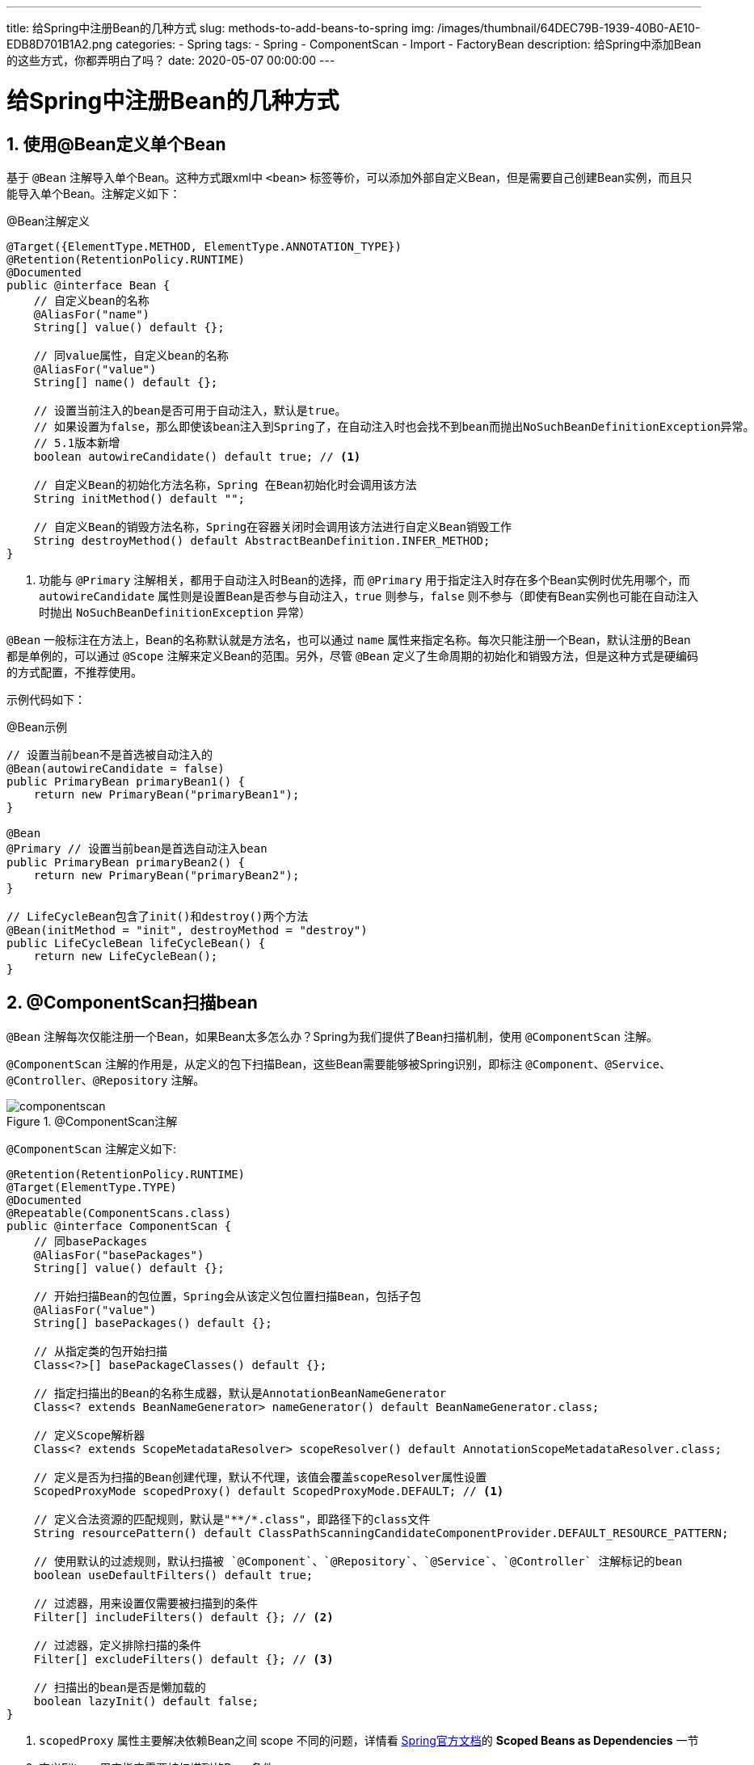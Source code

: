 ---
title: 给Spring中注册Bean的几种方式
slug: methods-to-add-beans-to-spring
img: /images/thumbnail/64DEC79B-1939-40B0-AE10-EDB8D701B1A2.png
categories:
  - Spring
tags:
  - Spring
  - ComponentScan
  - Import
  - FactoryBean
description: 给Spring中添加Bean的这些方式，你都弄明白了吗？
date: 2020-05-07 00:00:00
---

[[methods-register-bean-to-spring]]
= 给Spring中注册Bean的几种方式
:key_word: Spring,容器,注册bean,Bean,ComponentScan,Import,扫描,导入
:Author: belonk.com belonk@126.com
:Date: 2020-05-07
:Revision: 1.0
:website: https://belonk.com
:toc:
:toclevels: 4
:toc-title: 目录
:icons: font
:numbered:
:doctype: article
:encoding: utf-8
:imagesdir: images
:tabsize: 4

[[use-bean]]
== 使用@Bean定义单个Bean

基于 `@Bean` 注解导入单个Bean。这种方式跟xml中 `<bean>` 标签等价，可以添加外部自定义Bean，但是需要自己创建Bean实例，而且只能导入单个Bean。注解定义如下：

.@Bean注解定义
[source,java]
----
@Target({ElementType.METHOD, ElementType.ANNOTATION_TYPE})
@Retention(RetentionPolicy.RUNTIME)
@Documented
public @interface Bean {
	// 自定义bean的名称
	@AliasFor("name")
	String[] value() default {};

	// 同value属性，自定义bean的名称
	@AliasFor("value")
	String[] name() default {};

	// 设置当前注入的bean是否可用于自动注入，默认是true。
	// 如果设置为false，那么即使该bean注入到Spring了，在自动注入时也会找不到bean而抛出NoSuchBeanDefinitionException异常。
	// 5.1版本新增
	boolean autowireCandidate() default true; // <1>

	// 自定义Bean的初始化方法名称，Spring 在Bean初始化时会调用该方法
	String initMethod() default "";

	// 自定义Bean的销毁方法名称，Spring在容器关闭时会调用该方法进行自定义Bean销毁工作
	String destroyMethod() default AbstractBeanDefinition.INFER_METHOD;
}
----
<1> 功能与 `@Primary` 注解相关，都用于自动注入时Bean的选择，而 `@Primary` 用于指定注入时存在多个Bean实例时优先用哪个，而 `autowireCandidate` 属性则是设置Bean是否参与自动注入，`true` 则参与，`false` 则不参与（即使有Bean实例也可能在自动注入时抛出 `NoSuchBeanDefinitionException` 异常）

`@Bean` 一般标注在方法上，Bean的名称默认就是方法名，也可以通过 `name` 属性来指定名称。每次只能注册一个Bean，默认注册的Bean都是单例的，可以通过 `@Scope` 注解来定义Bean的范围。另外，尽管 `@Bean` 定义了生命周期的初始化和销毁方法，但是这种方式是硬编码的方式配置，不推荐使用。

示例代码如下：

.@Bean示例
[source,java]
----
// 设置当前bean不是首选被自动注入的
@Bean(autowireCandidate = false)
public PrimaryBean primaryBean1() {
    return new PrimaryBean("primaryBean1");
}

@Bean
@Primary // 设置当前bean是首选自动注入bean
public PrimaryBean primaryBean2() {
    return new PrimaryBean("primaryBean2");
}

// LifeCycleBean包含了init()和destroy()两个方法
@Bean(initMethod = "init", destroyMethod = "destroy")
public LifeCycleBean lifeCycleBean() {
    return new LifeCycleBean();
}
----

[[use-componentscan]]
== @ComponentScan扫描bean

`@Bean` 注解每次仅能注册一个Bean，如果Bean太多怎么办？Spring为我们提供了Bean扫描机制，使用 `@ComponentScan` 注解。

`@ComponentScan` 注解的作用是，从定义的包下扫描Bean，这些Bean需要能够被Spring识别，即标注 `@Component`、`@Service`、`@Controller`、`@Repository` 注解。

.@ComponentScan注解
image::/images/componentscan.png[]

`@ComponentScan` 注解定义如下:

[source,java]
----
@Retention(RetentionPolicy.RUNTIME)
@Target(ElementType.TYPE)
@Documented
@Repeatable(ComponentScans.class)
public @interface ComponentScan {
	// 同basePackages
	@AliasFor("basePackages")
	String[] value() default {};

	// 开始扫描Bean的包位置，Spring会从该定义包位置扫描Bean，包括子包
	@AliasFor("value")
	String[] basePackages() default {};

	// 从指定类的包开始扫描
	Class<?>[] basePackageClasses() default {};

	// 指定扫描出的Bean的名称生成器，默认是AnnotationBeanNameGenerator
	Class<? extends BeanNameGenerator> nameGenerator() default BeanNameGenerator.class;

	// 定义Scope解析器
	Class<? extends ScopeMetadataResolver> scopeResolver() default AnnotationScopeMetadataResolver.class;

	// 定义是否为扫描的Bean创建代理，默认不代理，该值会覆盖scopeResolver属性设置
	ScopedProxyMode scopedProxy() default ScopedProxyMode.DEFAULT; // <1>

	// 定义合法资源的匹配规则，默认是"**/*.class"，即路径下的class文件
	String resourcePattern() default ClassPathScanningCandidateComponentProvider.DEFAULT_RESOURCE_PATTERN;

	// 使用默认的过滤规则，默认扫描被 `@Component`、`@Repository`、`@Service`、`@Controller` 注解标记的bean
	boolean useDefaultFilters() default true;

	// 过滤器，用来设置仅需要被扫描到的条件
	Filter[] includeFilters() default {}; // <2>

	// 过滤器，定义排除扫描的条件
	Filter[] excludeFilters() default {}; // <3>

	// 扫描出的bean是否是懒加载的
	boolean lazyInit() default false;
}
----
<1> `scopedProxy` 属性主要解决依赖Bean之间 [red]##scope## 不同的问题，详情看 https://docs.spring.io/spring/docs/5.2.6.RELEASE/spring-framework-reference/core.html#beans-factory-scopes-other-injection[Spring官方文档]的 *Scoped Beans as Dependencies* 一节
<2> 定义Filter，用来指定需要被扫描到的Bean条件
<3> 定义Filter，用来指定需要排除扫描的Bean条件

[[filter]]
=== 过滤器

`includeFilters` 和 `excludeFilters` 属性配置一个过滤器，它是 `ComponentScan.Filter` 类型。过滤器的作用在于，可以设置一些过滤规则，Spring在扫描Bean的时候应用这些规则，然后灵活的对扫描的bean进行筛选。

过滤器 `Filter` 是 `@ComponentScan` 注解的子注解，它的定义如下：

[source,java]
----
@Retention(RetentionPolicy.RUNTIME)
@Target({})
@interface Filter {

	// 定义过滤类型，包括ANNOTATION、ASSIGNABLE_TYPE、ASPECTJ、REGEX和CUSTOM
	FilterType type() default FilterType.ANNOTATION;

	// 同classes
	@AliasFor("classes")
	Class<?>[] value() default {};

	// 过滤的类型，只有type为ANNOTATION、ASSIGNABLE_TYPE、CUSTOM可以定义类型
	@AliasFor("value")
	Class<?>[] classes() default {};

	// 过滤的表达式，type为ASPECTJ、REGEX可以定义表达式
	String[] pattern() default {};
}
----

Spring为我们提供了多种过滤类型（即 `Filter` 的 `type` 属性），每种的作用如下表所示：

.Spring提供的过滤类型
[cols="1,2,2"]
|===
|过滤类型 |作用 |说明

|ANNOTATION
|基于注解来定义过滤规则
|需要定义classes属性，表示注解类型

|ASSIGNABLE_TYPE
|按照类继承关系来进行过滤，即类和它的所有子类
|需要定义classes属性，表示祖先类

|ASPECTJ
|基于aspectj表达式过滤
|需要定义pattern属性，表示AspectJ表达式

|REGEX
|按照正则表达式过滤
|需要定义pattern属性，表示正则表达式

|CUSTOM
|自定义过滤规则
|需要定义classes属性，表示自定义过滤器类
|===

一般而言，我们只需要使用 `@ComponentScan` 配置好需要扫描的基础包即可，就像下边这样：

[source,java]
----
@Configuration
@ComponentScan(basePackages = "com.belonk.componentscan")
public class BasicComponentScanConfig {
	// ……
}
----

有时，我们需要按照条件设置过滤器，比如在配置Spring MVC时，需要指定父子容器，我们需要父容器配置不扫描Controller，而子容器仅扫描Controller，配置就像下边这样：

.父容器配置
[source,java]
----
@Configurable
@ComponentScan(basePackages = "com.belonk", excludeFilters = {
        @ComponentScan.Filter(type = FilterType.ANNOTATION, classes = Controller.class)}) // <1>
public class RootConfig {
	// ……
}
----
<1> 扫描Bean时排除 `@Controller` 注解标记的类

.子容器配置
[source,java]
----
@Configuration
@ComponentScan(basePackages = "com.belonk", includeFilters = {@ComponentScan.Filter(type = FilterType.ANNOTATION,
        value = Controller.class)}, useDefaultFilters = false) // <1>
public class SubConfig {
	// ……
}
----
<1> 扫描Bean时仅扫描 `@Controller` 注解标记的类

[IMPORTANT]
.注意
使用 `includeFilters` 自定义包含规则时，`useDefaultFilters` 必须设置为 `false`，以禁用默认过滤器。

[[custom-filter]]
=== 自定义过滤器

如果默认提供的几种过滤类型不满足要求，我们还可以自定义过滤器，需要实现Spring提供的 `TypeFilter` 接口：

.TypeFilter接口定义
[source,java]
----
@FunctionalInterface
public interface TypeFilter {
	// 检查是否符合匹配规则，匹配返回true。
	// 包含两个参数: metadataReader - 当前正在扫描的类元信息, metadataReaderFactory - 可以获取其他类信息的工厂类
	boolean match(MetadataReader metadataReader, MetadataReaderFactory metadataReaderFactory)
			throws IOException;
}
----

我们编写一个自定义过滤器，用来设置仅扫描 `classname` 包含了 `user` 的类，示例代码如下：

[source,java]
----
public class CustomTypeFilter implements TypeFilter {
	/**
	 * 判断正被扫描的类是否匹配并加入到spring容器。
	 *
	 * @param metadataReader        当前正在扫描的类信息
	 * @param metadataReaderFactory 可以获取其他类信息的工厂类
	 * @return true则匹配，加入Spring容器，false则排除
	 */
	public boolean match(MetadataReader metadataReader, MetadataReaderFactory metadataReaderFactory) throws IOException {
		// 被扫描类上的注解信息
		AnnotationMetadata annotationMetadata = metadataReader.getAnnotationMetadata();
		// 被扫描的类的类元信息
		ClassMetadata classMetadata = metadataReader.getClassMetadata();
		// 被扫描的类的资源信息，如类文件路径
		Resource resource = metadataReader.getResource();
		// 通过上边三个信息来定义扫描规则

		// 被扫描的class类名包含user，则会被扫描到
		if (classMetadata.getClassName().contains("user") || classMetadata.getClassName().contains("User")) {
			return true;
		}
		return false;
	}
}
----

然后，应用该自定义过滤器:

[source,java]
----
@Configuration
@ComponentScan(basePackages = "com.belonk.componentscan",
		// 定义按照类型过滤规则, 只会扫描实现了MyFilter接口的bean
		includeFilters = {@ComponentScan.Filter(type = FilterType.CUSTOM, classes = CustomTypeFilter.class)}, useDefaultFilters = false
)
public class CustomFilterConfig {
	// ……
}
----

此时，Spring只会根据配置的自定义过滤器进行扫描过滤。

[[use-import]]
== 使用@Import导入bean

还可以通过导入Bean的方式来添加Bean到Spring，Spring提供了两个注解： `@Import` 和 `@ImportResource`。

=== @Import导入Bean

`@Import` 注解支持导入多个Bean，也支持自定义 `ImportSelector` 和 `ImportBeanDefinitionRegistrar`。

导入多个Bean的写法一般是这样的：

[source,java]
----
@Import(value = {Cat.class, Dog.class}
----

*ImportSelector*

也可以自定义 `ImportSelector`，可以根据类的注解信息判断类是否应该被导入，接口定义如下：

[source,java]
----
public interface ImportSelector {

	// 设置需要导入的类名称，importingClassMetadata参数为被导入的类上的注解信息
	String[] selectImports(AnnotationMetadata importingClassMetadata);
}
----

[TIP]
Springboot的自动配置功能实现类 `AutoConfigurationImportSelector` 就实现了 `ImportSelector` 来导入自动配置类。

一个 `ImportSelector` 实例代码如下：

[source,java]
----
public class AnimalImportSelector implements ImportSelector {
    /**
     * 导入多个类
     *
     * @param importingClassMetadata 被导入的类上的注解信息
     * @return 导入的类全类名
     */
    public String[] selectImports(AnnotationMetadata importingClassMetadata) {
    	// 根据importingClassMetadata做一些条件判断，实现具体的业务逻辑
        return new String[]{"com.belonk.imports.bean.Fox", "com.belonk.imports.bean.Tiger"};
    }
}
----

然后在配置类上直接导入该selector：

[source,java]
----
@Import(value = {AnimalImportSelector.class})
----

*ImportBeanDefinitionRegistrar*

`ImportBeanDefinitionRegistrar` 接口提供了 `BeanDefinitionRegistry` 类，可以更灵活的导入Bean定义：

[source,java]
----
public interface ImportBeanDefinitionRegistrar {

	// 根据注解元数据注册bean定义, 支持自定义beanName生成器
	default void registerBeanDefinitions(AnnotationMetadata importingClassMetadata, BeanDefinitionRegistry registry,
			BeanNameGenerator importBeanNameGenerator) {
		registerBeanDefinitions(importingClassMetadata, registry);
	}

	/**
     * 使用BeanDefinitionRegistry来向IOC容器注册或者移除bean。
     *
     * @param importingClassMetadata 当前类的注解信息
     * @param registry               bean注册表
     */
	default void registerBeanDefinitions(AnnotationMetadata importingClassMetadata, BeanDefinitionRegistry registry) {
	}
}
----

一个简单的示例如下:

[source,java]
----
public class AnimalImportBeanDefinitionRegistrar implements ImportBeanDefinitionRegistrar {
    public void registerBeanDefinitions(AnnotationMetadata importingClassMetadata, BeanDefinitionRegistry registry) {
        // 主要容器中注册了Fox和Tiger，那就再注册一个Zoo类
        if (registry.containsBeanDefinition("com.belonk.imports.bean.Fox")
                && registry.containsBeanDefinition("com.belonk.imports.bean.Tiger")) {
            RootBeanDefinition beanDefinition = new RootBeanDefinition(Zoo.class);
            registry.registerBeanDefinition("zoo", beanDefinition);
        }
    }
}
----

[TIP]
====
另外，一个典型的使用 `ImportBeanDefinitionRegistrar` 例子就是Spring的AOP实现，使用 `@EnableAspectJAutoProxy` 注解开启AOP代理过后，会导入 `AspectJAutoProxyRegistrar` 类，该类实现了 `ImportBeanDefinitionRegistrar`，向Spring容器注册 `AnnotationAwareAspectJAutoProxyCreator` 对象来实现Aop功能。

.AspectJAutoProxyRegistrar定义
[source,java]
----
class AspectJAutoProxyRegistrar implements ImportBeanDefinitionRegistrar {
	// ……
}
----
====

=== @ImportResource 导入其他资源中的Bean

Spring也支持将其他资源中的bean导入到容器，使用 `@ImportResource` 注解来实现，只需要传入资源的url地址即可。一个示例代码如下：

在xml文件定义bean：

[source,xml]
----
<?xml version="1.0" encoding="UTF-8"?>
<beans xmlns="http://www.springframework.org/schema/beans"
       xmlns:xsi="http://www.w3.org/2001/XMLSchema-instance"
       xsi:schemaLocation="http://www.springframework.org/schema/beans http://www.springframework.org/schema/beans/spring-beans.xsd">

    <bean id="forXml" class="com.belonk.imports.bean.ForXml"> <!--1-->
        <property name="tag" value="1.0"/>
    </bean>
</beans>
----
<1> 在xml中配置一个bean。

然后，在配置类上导入：

[source,java]
----
@ImportResource(locations = {"classpath:beans.xml"})
----

[[use-factorybean]]
== 实现FactoryBean接口注册bean

另一种注册Bean的方式是使用 `FactoryBean` 接口，它是一种特殊的Bean，专门用来生产Bean。一般情况下，Spring通过反射机制来实例化Bean。Spring也通过 `FactoryBean` 接口提供了另一种创建Bean的方式，这需要用户通过编程的方式来定制实例化Bean的逻辑。`FactoryBean` 定义如下：

.FactoryBean接口定义
[source,java]
----
public interface FactoryBean<T> {
	// 生产对象的实例
	@Nullable
	T getObject() throws Exception;

	// 生产对象的类型
	@Nullable
	Class<?> getObjectType();

	// 生产的对象是否是单例的
	default boolean isSingleton() {
		return true;
	}
}
----

[NOTE]
如果类实现了 `FactoryBean` 接口，那么类就作为一个特殊的工厂Bean，获取其实例时得到的是 ##实际生产的Bean对象## 而不是 `FactoryBean` 本身。如果需要获取 `FactoryBean` 本身的示例，需要在其bean名称前添加一个 `&` 符号。

来看一个示例。

先定义一个Bean：

[source,java]
----
public class Car {
}
----

然后编写 `CarFactoryBean` 专门用于生产 `Car` 类：

[source,java]
----
public class CarFactoryBean implements FactoryBean<Car> {
    public Car getObject() {
        return new Car();
    }

    public Class<?> getObjectType() {
        return Car.class;
    }

    public boolean isSingleton() {
        return true;
    }
}
----

然后，就可以从容器获取 `Car` 对象实例了：

[source,java]
----
Object car = context.getBean("carFactoryBean"); // <1>
----
<1> 此时拿到的是 `Car` 实例，不是 `CarFactoryBean`。

如果要获取 `CarFactoryBean` 实例，则需要添加 `&` 前缀：

[source,java]
----
Object carFactoryBean = context.getBean("&carFactoryBean");
assert carFactoryBean.getClass().equals(CarFactoryBean.class);
----

== 示例代码
本文示例代码参见 https://github.com/belonk/spring5-demo/tree/master/01-spring-ioc/[Github]。

[bibliography]
== 参考文档
- https://docs.spring.io/spring/docs/5.2.6.RELEASE/spring-framework-reference/core.html#beans[Spring官方文档]